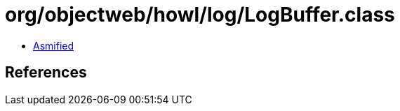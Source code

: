 = org/objectweb/howl/log/LogBuffer.class

 - link:LogBuffer-asmified.java[Asmified]

== References

